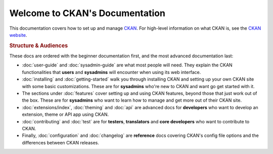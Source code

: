 ===============================
Welcome to CKAN's Documentation
===============================

This documentation covers how to set up and manage `CKAN <http://ckan.org>`_.
For high-level information on what CKAN is, see the
`CKAN website <http://ckan.org>`_.

.. rubric:: Structure & Audiences

These docs are ordered with the beginner documentation first, and the most
advanced documentation last:

* :doc:`user-guide` and :doc:`sysadmin-guide` are what most people will need.
  They explain the CKAN functionalities that **users** and **sysadmins** will
  encounter when using its web interface.

* :doc:`installing` and :doc:`getting-started` walk you through installing CKAN
  and setting up your own CKAN site with some basic customizations.  These
  are for **sysadmins** who're new to CKAN and want go get started with it.

* The sections under :doc:`features` cover setting up and using CKAN features,
  beyond those that just work out of the box.  These are for **sysadmins** who
  want to learn how to manage and get more out of their CKAN site.

* :doc:`extensions/index`, :doc:`theming` and :doc:`api` are advanced docs
  for **developers** who want to develop an extension, theme or API app using
  CKAN.

* :doc:`contributing` and :doc:`test` are for **testers**, **translators** and
  **core developers** who want to contribute to CKAN.

* Finally, :doc:`configuration` and :doc:`changelog` are **reference** docs
  covering CKAN's config file options and the differences between CKAN
  releases.

